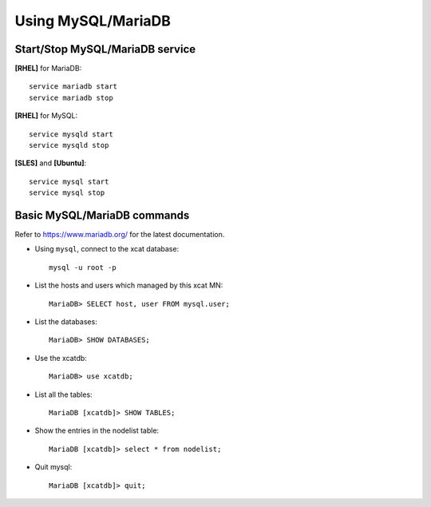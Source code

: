 Using MySQL/MariaDB
===================

Start/Stop MySQL/MariaDB service
--------------------------------

**[RHEL]** for MariaDB:  ::

    service mariadb start
    service mariadb stop

**[RHEL]** for MySQL::

    service mysqld start
    service mysqld stop

**[SLES]** and **[Ubuntu]**:  ::

    service mysql start
    service mysql stop


Basic MySQL/MariaDB commands
-----------------------------

Refer to `<https://www.mariadb.org/>`_ for the latest documentation.

* Using ``mysql``, connect to the xcat database:  ::

    mysql -u root -p

* List the hosts and users which managed by this xcat MN: ::

    MariaDB> SELECT host, user FROM mysql.user;

* List the databases: ::

    MariaDB> SHOW DATABASES;

* Use the xcatdb:  ::

    MariaDB> use xcatdb;

* List all the tables: ::

    MariaDB [xcatdb]> SHOW TABLES;

* Show the entries in the nodelist table: ::

    MariaDB [xcatdb]> select * from nodelist;

* Quit mysql: ::

    MariaDB [xcatdb]> quit;


